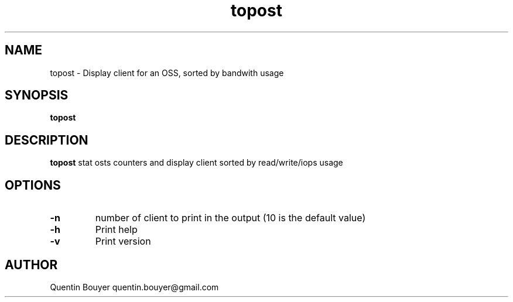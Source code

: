 .TH topost 1 "version 2.0"
.SH NAME
topost \- Display client for an OSS, sorted by bandwith usage
.SH SYNOPSIS
.B topost
.IR 
.SH DESCRIPTION
.B topost
stat osts counters and display client sorted by read/write/iops usage
.bp
.SH OPTIONS
.TP
.BR \-n
number of client to print in the output
(10 is the default value)
.TP
.BR \-h
Print help
.TP
.BR \-v
Print version
.bp
.BR 
.SH AUTHOR
Quentin Bouyer quentin.bouyer@gmail.com
